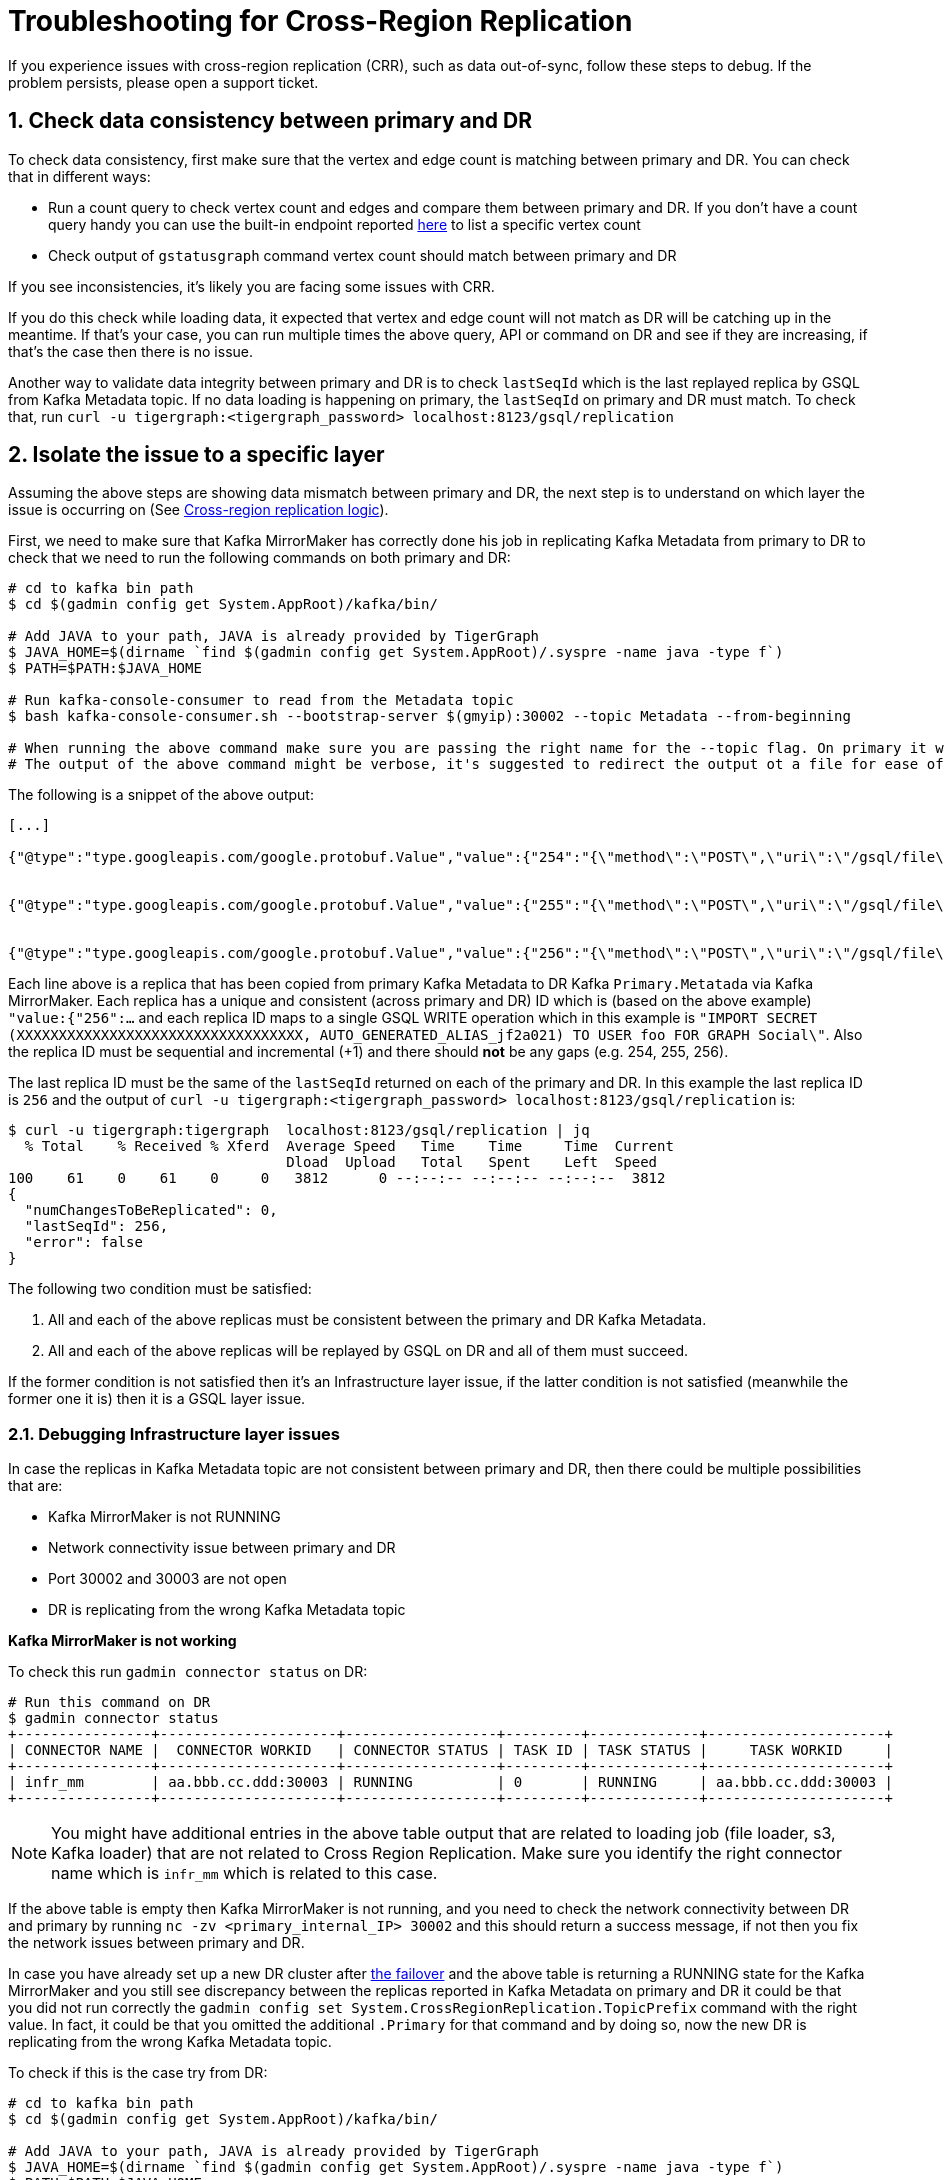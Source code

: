 = Troubleshooting for Cross-Region Replication
:page-aliases: crr:troubleshooting.adoc
:sectnums:


If you experience issues with cross-region replication (CRR), such as data out-of-sync, follow these steps to debug.
If the problem persists, please open a support ticket.


== Check data consistency between primary and DR

To check data consistency, first make sure that the vertex and edge count is matching between primary and DR.
You can check that in different ways:

* Run a count query to check vertex count and edges and compare them between primary and DR.
If you don't have a count query handy you can use the built-in endpoint reported xref:API:built-in-endpoints.adoc#_list_vertices[here] to list a specific vertex count
* Check output of `gstatusgraph` command vertex count should match between primary and DR

If you see inconsistencies, it's likely you are facing some issues with CRR.

If you do this check while loading data, it expected that vertex and edge count will not match as DR will be catching up in the meantime.
If that's your case, you can run multiple times the above query, API or command on DR and see if they are increasing, if that's the case then there is no issue.

Another way to validate data integrity between primary and DR is to check `lastSeqId` which is the last replayed replica by GSQL from Kafka Metadata topic.
If no data loading is happening on primary, the `lastSeqId` on primary and DR must match.
To check that, run `curl -u tigergraph:<tigergraph_password> localhost:8123/gsql/replication`

== Isolate the issue to a specific layer

Assuming the above steps are showing data mismatch between primary and DR, the next step is to understand on which layer the issue is occurring on (See xref:crr-index.adoc#_crr_logic[Cross-region replication logic]).

First, we need to make sure that Kafka MirrorMaker has correctly done his job in replicating Kafka Metadata from primary to DR to check that we need to run the following commands on both primary and DR:

[source,console]
----
# cd to kafka bin path
$ cd $(gadmin config get System.AppRoot)/kafka/bin/

# Add JAVA to your path, JAVA is already provided by TigerGraph
$ JAVA_HOME=$(dirname `find $(gadmin config get System.AppRoot)/.syspre -name java -type f`)
$ PATH=$PATH:$JAVA_HOME

# Run kafka-console-consumer to read from the Metadata topic
$ bash kafka-console-consumer.sh --bootstrap-server $(gmyip):30002 --topic Metadata --from-beginning

# When running the above command make sure you are passing the right name for the --topic flag. On primary it will be Metadata and on DR it will be Primary.Metadata
# The output of the above command might be verbose, it's suggested to redirect the output ot a file for ease of usage
----

The following is a snippet of the above output:

[source,console]
----
[...]

{"@type":"type.googleapis.com/google.protobuf.Value","value":{"254":"{\"method\":\"POST\",\"uri\":\"/gsql/file\",\"headers\":\"{\\\"Cookie\\\":\\\"{\\\\\\\"sessionId\\\\\\\":\\\\\\\"00000000561\\\\\\\",\\\\\\\"serverId\\\\\\\":\\\\\\\"8_1659614329898\\\\\\\",\\\\\\\"graph\\\\\\\":\\\\\\\"Social\\\\\\\",\\\\\\\"gShellTest\\\\\\\":false,\\\\\\\"terminalWidth\\\\\\\":80,\\\\\\\"compileThread\\\\\\\":0,\\\\\\\"clientPath\\\\\\\":\\\\\\\"/home/tigergraph/3.6.1/bin/gui\\\\\\\",\\\\\\\"fromGraphStudio\\\\\\\":true,\\\\\\\"fromGsqlClient\\\\\\\":true,\\\\\\\"fromGsqlServer\\\\\\\":false,\\\\\\\"clientCommit\\\\\\\":\\\\\\\"6edbf23d9750ab4451g341f605e58e9421dc7a\\\\\\\",\\\\\\\"sessionParameters\\\\\\\":{},\\\\\\\"sessionAborted\\\\\\\":false,\\\\\\\"loadingProgressAborted\\\\\\\":false,\\\\\\\"auth\\\\\\\":\\\\\\\"Basic XXXXXXXXXXXXXXXXXXXXXXXXXXXX\\\\\\\\u003d\\\\\\\",\\\\\\\"metadataUpdateSeqId\\\\\\\":0}\\\",\\\"Authorization\\\":\\\"Basic XXXXXXXXXXXXXXXXXXXXXXXXXXXXXXXXXX=\\\"}\",\"body\":\"CREATE QUERY FindFriendship(/* Parameters here */) FOR GRAPH Social { \\n  /* Write query logic here */ \\n  PRINT \\\"Found Friends!\\\"; \\n}\"}"}}


{"@type":"type.googleapis.com/google.protobuf.Value","value":{"255":"{\"method\":\"POST\",\"uri\":\"/gsql/file\",\"headers\":\"{\\\"Cookie\\\":\\\"{\\\\\\\"sessionId\\\\\\\":\\\\\\\"00000000563\\\\\\\",\\\\\\\"serverId\\\\\\\":\\\\\\\"8_1659614329898\\\\\\\",\\\\\\\"graph\\\\\\\":\\\\\\\"Social\\\\\\\",\\\\\\\"gShellTest\\\\\\\":false,\\\\\\\"terminalWidth\\\\\\\":80,\\\\\\\"compileThread\\\\\\\":0,\\\\\\\"clientPath\\\\\\\":\\\\\\\"/home/tigergraph/app/3.6.1/bin/gui\\\\\\\",\\\\\\\"fromGraphStudio\\\\\\\":true,\\\\\\\"fromGsqlClient\\\\\\\":true,\\\\\\\"fromGsqlServer\\\\\\\":true,\\\\\\\"clientCommit\\\\\\\":\\\\\\\"6edbf23d9750ab4451g341f605e58e9421dc7a\\\\\\\",\\\\\\\"sessionParameters\\\\\\\":{},\\\\\\\"sessionAborted\\\\\\\":false,\\\\\\\"loadingProgressAborted\\\\\\\":false,\\\\\\\"auth\\\\\\\":\\\\\\\"Basic XXXXXXXXXXXXXXXXXXXXXX\\\\\\\\u003d\\\\\\\",\\\\\\\"metadataUpdateSeqId\\\\\\\":0}\\\",\\\"Authorization\\\":\\\"Basic XXXXXXXXXXXXXXXXXXXXXXXXXXXXXXXXXX=\\\"}\",\"body\":\"INSTALL QUERY FindFriendship\"}"}}


{"@type":"type.googleapis.com/google.protobuf.Value","value":{"256":"{\"method\":\"POST\",\"uri\":\"/gsql/file\",\"headers\":\"{\\\"Cookie\\\":\\\"{\\\\\\\"sessionId\\\\\\\":\\\\\\\"00000000585\\\\\\\",\\\\\\\"serverId\\\\\\\":\\\\\\\"8_1659614329898\\\\\\\",\\\\\\\"gShellTest\\\\\\\":false,\\\\\\\"terminalWidth\\\\\\\":0,\\\\\\\"compileThread\\\\\\\":0,\\\\\\\"fromGraphStudio\\\\\\\":false,\\\\\\\"fromGsqlClient\\\\\\\":false,\\\\\\\"fromGsqlServer\\\\\\\":false,\\\\\\\"sessionAborted\\\\\\\":false,\\\\\\\"loadingProgressAborted\\\\\\\":false,\\\\\\\"auth\\\\\\\":\\\\\\\"Basic XXXXXXXXXXXXXXXXXXXXXXXXXXXXXXXXX\\\\\\\\u003d\\\\\\\",\\\\\\\"metadataUpdateSeqId\\\\\\\":0}\\\",\\\"Authorization\\\":\\\"Basic XXXXXXXXXXXXXXXXXXXXXXXXXXXXXXXXXX=\\\"}\",\"body\":\"IMPORT SECRET (XXXXXXXXXXXXXXXXXXXXXXXXXXXXXXXXXX, AUTO_GENERATED_ALIAS_jf2a021) TO USER foo FOR GRAPH Social\"}"}}
----

Each line above is a replica that has been copied from primary Kafka Metadata to DR Kafka `Primary.Metatada` via Kafka MirrorMaker.
Each replica has a unique and consistent (across primary and DR) ID which is (based on the above example) `"value:{"256":...` and each replica ID maps to a single GSQL WRITE operation which in this example is `"IMPORT SECRET (XXXXXXXXXXXXXXXXXXXXXXXXXXXXXXXXXX, AUTO_GENERATED_ALIAS_jf2a021) TO USER foo FOR GRAPH Social\"`.
Also the replica ID must be sequential and incremental (+1) and there should *not* be any gaps (e.g. 254, 255, 256).

The last replica ID must be the same of the `lastSeqId` returned on each of the primary and DR. In this example the last replica ID is `256` and the output of `curl -u tigergraph:<tigergraph_password> localhost:8123/gsql/replication` is:

[source,console]
----
$ curl -u tigergraph:tigergraph  localhost:8123/gsql/replication | jq
  % Total    % Received % Xferd  Average Speed   Time    Time     Time  Current
                                 Dload  Upload   Total   Spent    Left  Speed
100    61    0    61    0     0   3812      0 --:--:-- --:--:-- --:--:--  3812
{
  "numChangesToBeReplicated": 0,
  "lastSeqId": 256,
  "error": false
}
----

The following two condition must be satisfied:

. All and each of the above replicas must be consistent between the primary and DR Kafka Metadata.
. All and each of the above replicas will be replayed by GSQL on DR and all of them must succeed.

If the former condition is not satisfied then it's an Infrastructure layer issue, if the latter condition is not satisfied (meanwhile the former one it is) then it is a GSQL layer issue.

===  Debugging Infrastructure layer issues

In case the replicas in Kafka Metadata topic are not consistent between primary and DR, then there could be multiple possibilities that are:

* Kafka MirrorMaker is not RUNNING
* Network connectivity issue between primary and DR
* Port 30002 and 30003 are not open
* DR is replicating from the wrong Kafka Metadata topic

*Kafka MirrorMaker is not working*

To check this run `gadmin connector status` on DR:

[source,console]
----
# Run this command on DR
$ gadmin connector status
+----------------+---------------------+------------------+---------+-------------+---------------------+
| CONNECTOR NAME |  CONNECTOR WORKID   | CONNECTOR STATUS | TASK ID | TASK STATUS |     TASK WORKID     |
+----------------+---------------------+------------------+---------+-------------+---------------------+
| infr_mm        | aa.bbb.cc.ddd:30003 | RUNNING          | 0       | RUNNING     | aa.bbb.cc.ddd:30003 |
+----------------+---------------------+------------------+---------+-------------+---------------------+
----

[NOTE]
====
You might have additional entries in the above table output that are related to loading job (file loader, s3, Kafka loader) that are not related to Cross Region Replication. Make sure you identify the right connector name which is `infr_mm` which is related to this case.
====

If the above table is empty then Kafka MirrorMaker is not running, and you need to check the network connectivity between DR and primary by running `nc -zv <primary_internal_IP> 30002` and this should return a success message, if not then you fix the network issues between primary and DR.

In case you have already set up a new DR cluster after xref:fail-over.adoc[the failover] and the above table is returning a RUNNING state for the Kafka MirrorMaker and you still see discrepancy between the replicas reported in Kafka Metadata on primary and DR it could be that you did not run correctly the `gadmin config set System.CrossRegionReplication.TopicPrefix` command with the right value. In fact, it could be that you omitted the additional `.Primary` for that command and by doing so, now the new DR is replicating from the wrong Kafka Metadata topic.

To check if this is the case try from DR:

[source,console]
----
# cd to kafka bin path
$ cd $(gadmin config get System.AppRoot)/kafka/bin/

# Add JAVA to your path, JAVA is already provided by TigerGraph
$ JAVA_HOME=$(dirname `find $(gadmin config get System.AppRoot)/.syspre -name java -type f`)
$ PATH=$PATH:$JAVA_HOME

# Run kafka-console-consumer to read from the Primary.Primary.Metadata topic
$ bash kafka-console-consumer.sh --bootstrap-server $(gmyip):30002 --topic Primary.Primary.Metadata --from-beginning
----

If the output is now matching the same output of your primary then this is the issue and to solve it you need to do:

[source,console]
----
# Disable Kafka Mirrormaker
$ gadmin config set System.CrossRegionReplication.Enabled false

# Make sure Kafka MirrorMaker is stopped, there should be no infr_mm entry
$ gadmin connector status

# Add the additional .Primary to the TopicPrefix.
$ gadmin config set System.CrossRegionReplication.TopicPrefix Primary.Primary

# Apply the config changes, init Kafka, and restart
$ gadmin config apply -y
$ gadmin init kafka -y
$ gadmin restart all -y

# Make sure Kafka MirrorMaker is running, there should be infr_mm entry
$ gadmin connector status
----

Once done check the lastSeqId, and it should match the primary lastSeqId (it might take some time to catch up with the primary one ifvthere are many replicas that need to be replayed).

=== Debugging GSQL layer issues

In case the replicas in Kafka Metadata topic are consistent between primary and DR, but data is not consistent between primary and DR (e.g. DR is missing data that is available in primary) then we need to check the GSQL logs and understand what is going wrong.

Find the GSQL leader with `gsql --leader` and open its logs, a quick way to do that is `vi $(gadmin config get System.LogRoot)/gsql/log.INFO` at this point you should see this pattern in the logs:

[source,console]
----
# Starting to replay replica 123
I@20220811 07:04:21.382  (ReplicaReplayer.java:48) Try to replay Replica 123 (0)

# Information about the Replica operation that will be executed
[...]
I@20220811 07:04:21.386 foo|127.0.0.1:40672|00000000017 (FileHandler.java:44) IMPORT SECRET (abc****def, AUTO_GENERATED_ALIAS_sd23fse) TO USER foo FOR GRAPH Social

# Error showing faliure in executing the operation
[...]
E@20220811 07:04:21.391 foo|127.0.0.1:40672|00000000017 (MetadataUpdateOperation.java:151) Failed executeInMemory for CreateSecretOperation

# Error reporting that GSQL failed to replay replica 123
[...]
E@20220811 07:04:21.396  (ReplicaReplayer.java:59) Failed to replay Replica 123: 212
----

GSQL will always retry to replay until it succeeds because it is supposed to be successful as the equivalent command already happened in the primary. In this case there is something wrong happening on DR and need to be checked (could be GSQL, GPE or GSE related), for this please https://tigergraph.zendesk.com/hc/en-us/[open a support ticket].